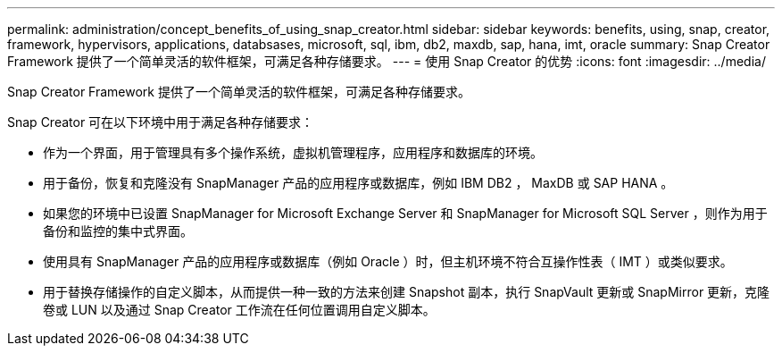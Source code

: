 ---
permalink: administration/concept_benefits_of_using_snap_creator.html 
sidebar: sidebar 
keywords: benefits, using, snap, creator, framework, hypervisors, applications, databsases, microsoft, sql, ibm, db2, maxdb, sap, hana, imt, oracle 
summary: Snap Creator Framework 提供了一个简单灵活的软件框架，可满足各种存储要求。 
---
= 使用 Snap Creator 的优势
:icons: font
:imagesdir: ../media/


[role="lead"]
Snap Creator Framework 提供了一个简单灵活的软件框架，可满足各种存储要求。

Snap Creator 可在以下环境中用于满足各种存储要求：

* 作为一个界面，用于管理具有多个操作系统，虚拟机管理程序，应用程序和数据库的环境。
* 用于备份，恢复和克隆没有 SnapManager 产品的应用程序或数据库，例如 IBM DB2 ， MaxDB 或 SAP HANA 。
* 如果您的环境中已设置 SnapManager for Microsoft Exchange Server 和 SnapManager for Microsoft SQL Server ，则作为用于备份和监控的集中式界面。
* 使用具有 SnapManager 产品的应用程序或数据库（例如 Oracle ）时，但主机环境不符合互操作性表（ IMT ）或类似要求。
* 用于替换存储操作的自定义脚本，从而提供一种一致的方法来创建 Snapshot 副本，执行 SnapVault 更新或 SnapMirror 更新，克隆卷或 LUN 以及通过 Snap Creator 工作流在任何位置调用自定义脚本。


